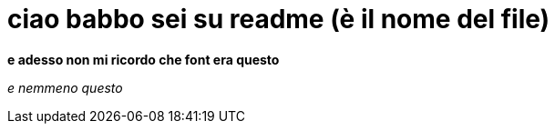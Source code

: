 = ciao babbo sei su readme (è il nome del file) +

*e adesso non mi ricordo che font era questo* 

_e nemmeno questo_
